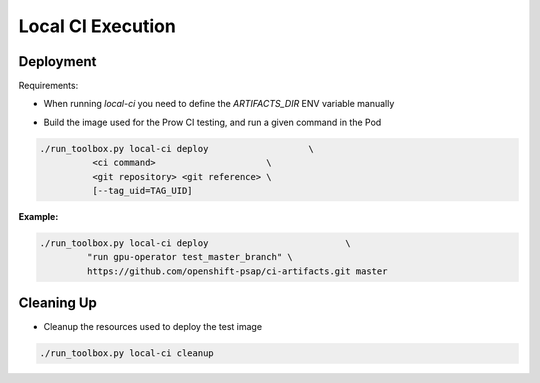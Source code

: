 ==================
Local CI Execution
==================

Deployment
==========

Requirements:

- When running `local-ci` you need to define the `ARTIFACTS_DIR` ENV variable manually

* Build the image used for the Prow CI testing, and run a given command in the Pod

.. code-block:: shell

    ./run_toolbox.py local-ci deploy                   \
              <ci command>                     \
              <git repository> <git reference> \
              [--tag_uid=TAG_UID]

**Example:**

.. code-block:: shell

    ./run_toolbox.py local-ci deploy                          \
             "run gpu-operator test_master_branch" \
             https://github.com/openshift-psap/ci-artifacts.git master

Cleaning Up
===========

* Cleanup the resources used to deploy the test image

.. code-block:: shell

    ./run_toolbox.py local-ci cleanup
